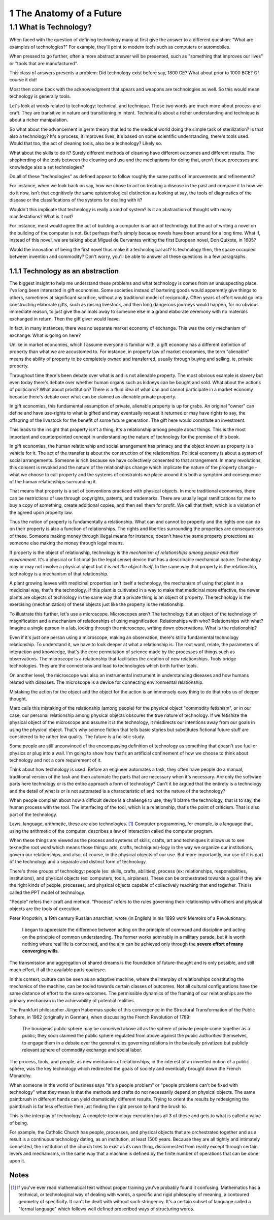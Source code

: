 
1 The Anatomy of a Future
=========================

1.1 What is Technology?
-----------------------

When faced with the question of defining technology many at first give the answer to a different question: "What are examples of technologies?"  For example, they'll point to modern tools such as computers or automobiles.

When pressed to go further, often a more abstract answer will be presented, such as "something that improves our lives" or "tools that are manufactured".

This class of answers presents a problem: Did technology exist before say, 1800 CE? What about prior to 1000 BCE? Of course it did!

Most then come back with the acknowledgment that spears and weapons are technologies as well. So this would mean technology is generally tools. 

Let's look at words related to technology: technical, and technique. Those two words are much more about process and craft. They are transitive in nature and transitioning in intent. Technical is about a richer understanding and technique is about a richer manipulation. 

So what about the advancement in germ theory that led to the medical world doing the simple task of sterilization? Is that also a technology?  It's a process, it improves lives, it's based on some scientific understanding, there's tools used.  Would that too, the act of cleaning tools, also be a technology? Likely so.

What about the skills to do it? Surely different methods of cleaning have different outcomes and different results.  The shepherding of the tools between the cleaning and use and the mechanisms for doing that, aren't those processes and knowledge also a set technologies?

Do all of these "technologies" as defined appear to follow roughly the same paths of improvements and refinements? 

For instance, when we look back on say, how we chose to act on treating a disease in the past and compare it to how we do it now, isn't that cognitively the same epistemological distinction as looking at say, the tools of diagnostics of the disease or the classifications of the systems for dealing with it?

Wouldn't this implicate that technology is really a kind of system?  Is it an abstraction of thought with many manifestations? What is it not? 

For instance, most would agree the act of building a computer is an act of technology but the act of writing a novel on the building of the computer is not.  But perhaps that's simply because novels have been around for a long time.  What if, instead of this novel, we are talking about Miguel de Cervantes writing the first European novel, Don Quixote, in 1605? 

Would the innovation of being the first novel thus make it a technological act? Is technology then, the space occupied between invention and commodity? Don't worry, you'll be able to answer all these questions in a few paragraphs.

1.1.1 Technology as an abstraction
^^^^^^^^^^^^^^^^^^^^^^^^^^^^^^^^^^

The biggest insight to help me understand these problems and what technology is comes from an unsuspecting place.  I've long been interested in gift economies.  Some societies instead of bartering goods would apparently give things to others, sometimes at significant sacrifice, without any traditional model of reciprocity.  Often years of effort would go into constructing elaborate gifts, such as raising livestock, and then long dangerous journeys would happen, for no obvious immediate reason, to just give the animals away to someone else in a grand elaborate ceremony with no materials exchanged in return. Then the gift giver would leave.  

In fact, in many instances, there was no separate market economy of exchange. This was the only mechanism of exchange. What is going on here?

Unlike in market economies, which I assume everyone is familiar with, a gift economy has a different definition of property than what we are accustomed to. For instance, in property law of market economies, the term "alienable" means the ability of property to be completely owned and transferred, usually through buying and selling, ie, private property.  

Throughout time there's been debate over what is and is not alienable property. The most obvious example is slavery but even today there's debate over whether human organs such as kidneys can be bought and sold. What about the actions of politicians? What about prostitution? There is a fluid idea of what can and cannot participate in a market economy because there's debate over what can be claimed as alienable private property.

In gift economies, this fundamental assumption of private, alienable property is up for grabs. An original "owner" can define and have use-rights to what is gifted and may eventually request it returned or may have rights to say, the offspring of the livestock for the benefit of some future generation.  The gift here would constitute an investment.

This leads to the insight that property isn't a thing, it's a relationship among people about things.  This is the most important and counterpointed concept in understanding the nature of technology for the premise of this book.

In gift economies, the human relationship and social arrangement has primacy and the object known as property is a vehicle for it.  The act of the transfer is about the construction of the relationships. Political economy is about a system of social arrangements. Someone is rich because we have collectively consented to that arrangement.  In many revolutions, this consent is revoked and the nature of the relationships change which implicate the nature of the property change - what we choose to call property and the systems of constraints we place around it is both a symptom and consequence of the human relationships surrounding it.

That means that property is a set of conventions practiced with physical objects. In more traditional economies, there can be restrictions of use through copyrights, patents, and trademarks. There are usually legal ramifications for me to buy a copy of something, create additional copies, and then sell them for profit. We call that theft, which is a violation of the agreed upon property law.

Thus the notion of property is fundamentally a relationship. What can and cannot be property and the rights one can do on their property is also a function of relationships. The rights and liberties surrounding the properties are consequences of these. Someone making money through illegal means for instance, doesn't have the same property protections as someone else making the money through legal means.

If property is the object of relationship, technology is the *mechanism of relationships among people and their environment*.  It's a physical or fictional (in the legal sense) device that has a describable mechanical nature. Technology may or may not involve a physical object but *it is not the object itself*. In the same way that property is the relationship, technology is a mechanism of that relationship.

A plant growing leaves with medicinal properties isn't itself a technology, the mechanism of using that plant in a medicinal way, that's the technology.  If this plant is cultivated in a way to make that medicinal more effective, the newer plants are objects of technology in the same way that a private thing is an object of property.  The technology is the exercising (mechanization) of these objects just like the property is the relationship.

To illustrate this further, let's use a microscope. Microscopes aren't The technology but an object of the technology of magnification and a mechanism of relationships of using magnification. Relationships with who? Relationships with what? Imagine a single person in a lab, looking through the microscope, writing down observations. What is the relationship? 

Even if it's just one person using a microscope, making an observation, there's still a fundamental technology relationship. To understand it, we have to look deeper at what a relationship is. The root word, relate, the parameters of interaction and knowledge, that's the core permutation of science made by the processes of things such as observations.  The microscope is a relationship that facilitates the creation of new relationships. Tools bridge technologies. They are the connections and lead to technologies which birth further tools.

On another level, the microscope was also an instrumental instrument in understanding diseases and how humans related with  diseases. The microscope is a device for connecting environmental relationship. 

Mistaking the action for the object and the object for the action is an immensely easy thing to do that robs us of deeper thought.

Marx calls this mistaking of the relationship (among people) for the physical object "commodity fetishism", or in our case, our personal relationship among physical objects obscures the true nature of technology. If we fetishize the physical object of the microscope and assume it *is* the technology, it misdirects our intentions away from our goals in using the physical object. That's why science fiction that tells basic stories but substitutes fictional future stuff are considered to be rather low quality. The future is a holistic study.

Some people are still unconvinced of the encompassing definition of technology as something that doesn't use fuel or physics or plug into a wall. I'm going to show how that's an artificial confinement of how we choose to think about technology and not a core requirement of it. 

Think about how technology is used. Before an engineer automates a task, they often have people do a manual, traditional version of the task and then automate the parts that are necessary when it's necessary. Are only the software parts here technology or is the entire approach a form of technology? Can't it be argued that the entirety is a technology and the detail of what is or is not automated is a characteristic of and not the nature of the technology?

When people complain about how a difficult device is a challenge to use, they'll blame the technology, that is to say, the human process with the tool.  The interfacing of the tool, which is a relationship, that's the point of criticism. That is also part of the technology.

Laws, language, arithmetic, these are also technologies. [#]_ Computer programming, for example, is a language that, using the arithmetic of the computer, describes a law of interaction called the computer program. 

When these things are viewed as the process and systems of skills, crafts, art and techniques it allows us to see tekne(the root word which means those things: arts, crafts, techniques)-logy in the way we organize our institutions, govern our relationships, and also, of course, in the physical objects of our use.  But more importantly, our use of it is part of the technology and a separate and distinct form of technology.

There's three groups of technology: people (ex: skills, crafts, abilities), process (ex: relationships, responsibilities, institutions), and physical objects (ex: computers, tools, airplanes). These can be orchestrated towards a goal if they are the right kinds of people, processes, and physical objects capable of collectively reaching that end together. This is called the PPT model of technology.

"People" refers their craft and method. "Process" refers to the rules governing their relationship with others and physical objects are the tools of execution.

Peter Kropotkin, a 19th century Russian anarchist, wrote (in English) in his 1899 work Memoirs of a Revolutionary: 

  I began to appreciate the difference between acting on the principle of command and discipline and acting on the principle of common understanding. The former works admirably in a military parade, but it is worth nothing where real life is concerned, and the aim can be achieved only through the **severe effort of many converging wills**.

The transmission and aggregation of shared dreams is the foundation of future-thought and is only possible, and still much effort, if all the available parts coalesce.

In this context, culture can be seen as an adaptive machine, where the interplay of relationships constituting the mechanics of the machine, can be tooled towards certain classes of outcomes.  Not all cultural configurations have the same distance of effort to the same outcomes. The permissible dynamics of the framing of our relationships are the primary mechanism in the achievability of potential realities.

The Frankfurt philosopher Jürgen Habermas spoke of this convergence in the Structural Transformation of the Public Sphere, in 1962 (originally in German), when discussing the French Revolution of 1789:

  The bourgeois public sphere may be conceived above all as the sphere of private people come together as a public; they soon claimed the public sphere regulated from above against the public authorities themselves, to engage them in a debate over the general rules governing relations in the basically privatized but publicly relevant sphere of commodity exchange and social labor.

The process, tools, and people, as new mechanics of relationships, in the interest of an invented notion of a public sphere, was the key technology which redirected the goals of society and eventually brought down the French Monarchy.

When someone in the world of business says "it's a people problem" or "people problems can't be fixed with technology" what they mean is that the methods and crafts do not necessarily depend on physical objects.  The same paintbrush in different hands can yield dramatically different results.  Trying to orient the results by redesigning the paintbrush is far less effective then just finding the right person to hand the brush to.

This is the interplay of technology.  A complete technology execution has all 3 of these and gets to what is called a value of being.

For example, the Catholic Church has people, processes, and physical objects that are orchestrated together and as a result is a continuous technology dating, as an institution, at least 1500 years. Because they are all tightly and intimately connected, the institution of the church tries to exist as its own thing, disconnected from reality except through certain levers and mechanisms, in the same way that a machine is defined by the finite number of operations that can be done upon it.

Notes
^^^^^

.. [#] If you've ever read mathematical text without proper training you've probably found it confusing. Mathematics has a technical, or technological way of dealing with words, a specific and rigid philosophy of meaning, a contoured geometry of specificity. It can't be dealt with without such stringency.
       It's a certain subset of language called a "formal language" which follows well defined proscribed ways of structuring words.

